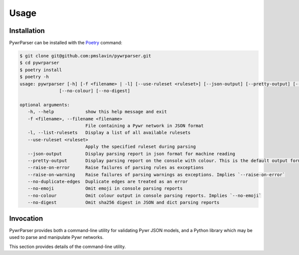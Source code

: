 Usage
=====

Installation
------------

PywrParser can be installed with the `Poetry <https://python-poetry.org>`_ command:

.. code-block:: console

   $ git clone git@github.com:pmslavin/pywrparser.git
   $ cd pywrparser
   $ poetry install
   $ poetry -h
   usage: pywrparser [-h] [-f <filename> | -l] [--use-ruleset <ruleset>] [--json-output] [--pretty-output] [--raise-on-error] [--raise-on-warning] [--no-duplicate-edges] [--no-emoji]
                  [--no-colour] [--no-digest]

   optional arguments:
      -h, --help            show this help message and exit
      -f <filename>, --filename <filename>
                            File containing a Pywr network in JSON format
      -l, --list-rulesets   Display a list of all available rulesets
      --use-ruleset <ruleset>
                            Apply the specified ruleset during parsing
      --json-output         Display parsing report in json format for machine reading
      --pretty-output       Display parsing report on the console with colour. This is the default output format
      --raise-on-error      Raise failures of parsing rules as exceptions
      --raise-on-warning    Raise failures of parsing warnings as exceptions. Implies `--raise-on-error`
      --no-duplicate-edges  Duplicate edges are treated as an error
      --no-emoji            Omit emoji in console parsing reports
      --no-colour           Omit colour output in console parsing reports. Implies `--no-emoji`
      --no-digest           Omit sha256 digest in JSON and dict parsing reports

Invocation
----------

PywrParser provides both a command-line utility for validating Pywr JSON models,
and a Python library which may be used to parse and manipulate Pywr networks.

This section provides details of the command-line utility.
